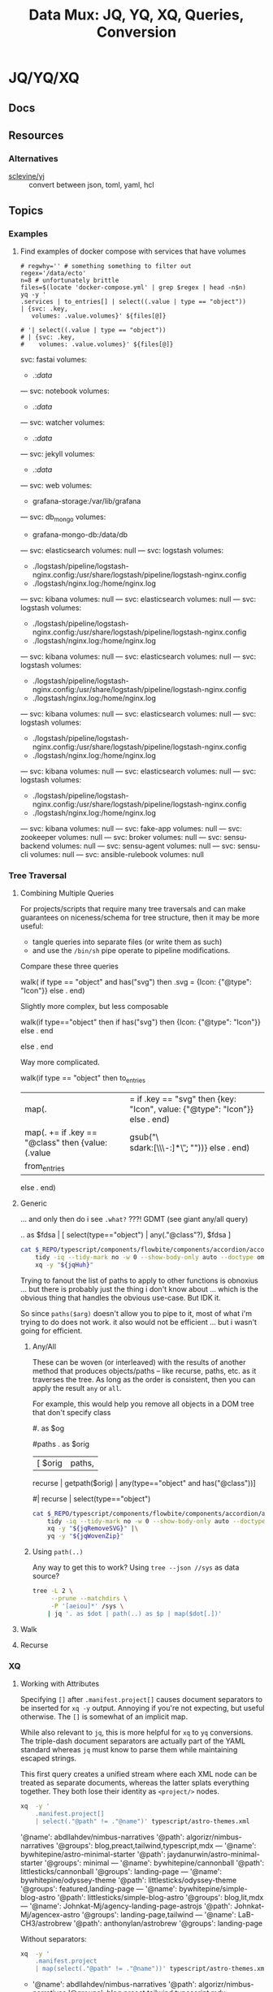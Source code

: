 :PROPERTIES:
:ID:       cdf0de7c-cf7c-456f-a12c-b2496359064b
:END:
#+TITLE: Data Mux: JQ, YQ, XQ, Queries, Conversion
#+DESCRIPTION:
#+TAGS:


* JQ/YQ/XQ

** Docs

** Resources

*** Alternatives

+ [[https://github.com/sclevine/yj][sclevine/yj]] :: convert between json, toml, yaml, hcl

** Topics

*** Examples

**** Find examples of docker compose with services that have volumes

#+begin_src shell :results output verbatim code :wrap example yaml
# regwhy='' # something something to filter out
regex='/data/ecto'
n=8 # unfortunately brittle
files=$(locate 'docker-compose.yml' | grep $regex | head -n$n)
yq -y '
.services | to_entries[] | select((.value | type == "object"))
| {svc: .key,
   volumes: .value.volumes}' ${files[@]}

# '| select((.value | type == "object"))
# | {svc: .key,
#    volumes: .value.volumes}' ${files[@]}
#+end_src

#+RESULTS:
#+begin_example yaml
svc: fastai
volumes:
  - .:/data/
---
svc: notebook
volumes:
  - .:/data/
---
svc: watcher
volumes:
  - .:/data/
---
svc: jekyll
volumes:
  - .:/data/
---
svc: web
volumes:
  - grafana-storage:/var/lib/grafana
---
svc: db_mongo
volumes:
  - grafana-mongo-db:/data/db
---
svc: elasticsearch
volumes: null
---
svc: logstash
volumes:
  - ./logstash/pipeline/logstash-nginx.config:/usr/share/logstash/pipeline/logstash-nginx.config
  - ./logstash/nginx.log:/home/nginx.log
---
svc: kibana
volumes: null
---
svc: elasticsearch
volumes: null
---
svc: logstash
volumes:
  - ./logstash/pipeline/logstash-nginx.config:/usr/share/logstash/pipeline/logstash-nginx.config
  - ./logstash/nginx.log:/home/nginx.log
---
svc: kibana
volumes: null
---
svc: elasticsearch
volumes: null
---
svc: logstash
volumes:
  - ./logstash/pipeline/logstash-nginx.config:/usr/share/logstash/pipeline/logstash-nginx.config
  - ./logstash/nginx.log:/home/nginx.log
---
svc: kibana
volumes: null
---
svc: elasticsearch
volumes: null
---
svc: logstash
volumes:
  - ./logstash/pipeline/logstash-nginx.config:/usr/share/logstash/pipeline/logstash-nginx.config
  - ./logstash/nginx.log:/home/nginx.log
---
svc: kibana
volumes: null
---
svc: elasticsearch
volumes: null
---
svc: logstash
volumes:
  - ./logstash/pipeline/logstash-nginx.config:/usr/share/logstash/pipeline/logstash-nginx.config
  - ./logstash/nginx.log:/home/nginx.log
---
svc: kibana
volumes: null
---
svc: fake-app
volumes: null
---
svc: zookeeper
volumes: null
---
svc: broker
volumes: null
---
svc: sensu-backend
volumes: null
---
svc: sensu-agent
volumes: null
---
svc: sensu-cli
volumes: null
---
svc: ansible-rulebook
volumes: null
#+end_example


*** Tree Traversal

**** Combining Multiple Queries

For projects/scripts that require many tree traversals and can make guarantees
on niceness/schema for tree structure, then it may be more useful:

+ tangle queries into separate files (or write them as such)
+ and use the =/bin/sh= pipe operate to pipeline modifications.

Compare these three queries

#+name: jqRemoveSVG
#+begin_example jq
walk(
  if type == "object" and has("svg") then
    .svg = {Icon: {"@type": "Icon"}}
  else .
end)
#+end_example

Slightly more complex, but less composable

#+begin_example jq
walk(if type=="object" then
  if has("svg") then {Icon: {"@type": "Icon"}} else . end
  # Additional queries here -- this is like an extra { block; } in awk
else
  .
end
#+end_example

Way more complicated.

#+name: jqWalkDom
#+begin_example jq
walk(if type == "object" then
      to_entries
        | map(. |= if .key == "svg" then {key: "Icon", value: {"@type": "Icon"}} else . end)
        | map(. += if .key == "@class" then {value: (.value | gsub("\\b\\sdark:[\\w\\-:]*\\b"; ""))} else . end)
        | from_entries
     else .
    end)
#+end_example

**** Generic

... and only then do i see =.what?= ???! GDMT (see giant any/all query)

#+name: jqHuh
#+begin_example jq
# .. | [ any(."@class"?) ]
# .. | map(any(."@class"?))

# swapping the order of $fdsa and the select breaks the query.
# - it also doesn't really retrieve what i want
.. as $fdsa | [ select(type=="object") | any(."@class"?), $fdsa ]

# this also works and is simple, but without order guarantees, it's useless

# [ paths | [ join("/") ]]
#+end_example

#+headers: :var jqHuh=jqHuh
#+begin_src sh :results output code :wrap src yaml
cat $_REPO/typescript/components/flowbite/components/accordion/accordion-always-open-example.html |\
    tidy -iq --tidy-mark no -w 0 --show-body-only auto --doctype omit -xml |\
    xq -y "${jqHuh}"
#+end_src

Trying to fanout the list of paths to apply to other functions is obnoxius
... but there is probably just the thing i don't know about ... which is the
obvious thing that handles the obvious use-case. But IDK it.

So since =paths($arg)= doesn't allow you to pipe to it, most of what i'm trying
to do does not work. it also would not be efficient ... but i wasn't going for
efficient.

***** Any/All

These can be woven (or interleaved) with the results of another method that
produces objects/paths -- like recurse, paths, etc. as it traverses the tree. As
long as the order is consistent, then you can apply the result =any= or =all=.

For example, this would help you remove all objects in a DOM tree that don't
specify class

#+name: jqWovenZip
#+begin_example jq
# .. | select(type=="object" and has("@class"))
# [.. | select(type=="object") | any(type=="object" and has("@class"))] | all

#. as $og
# | [ paths | [ join("/"), . ] ]

#paths
. as $orig
| [ $orig | paths,
# ....................
    recurse | getpath($orig) | any(type=="object" and has("@class"))]

# | map(any(type="object" and has("@class"))) ]


# getpath(paths)

# [ paths
# | map(. as $p | join("/")
# #  [ join("/")
#   #,. as $p | [ path($p)]
# #  ]
#   )]

  #| recurse | select(type=="object")
  #                 | any(type=="object" and has("@class"))] | all])]
#+end_example

#+headers: :var jqWovenZip=jqWovenZip jqRemoveSVG=jqRemoveSVG
#+begin_src sh :results output code :wrap src yaml
cat $_REPO/typescript/components/flowbite/components/accordion/accordion-always-open-example.html |\
    tidy -iq --tidy-mark no -w 0 --show-body-only auto --doctype omit -xml |\
    xq -y "${jqRemoveSVG}" |\
    yq -y "${jqWovenZip}"
#+end_src

#+RESULTS:
#+begin_src yaml
jq: error (at <stdin>:1): Cannot iterate over string ("accordion-...)
[ Babel evaluation exited with code 5 ]
#+end_src

***** Using =path(..)=

Any way to get this to work? Using =tree --json //sys= as data source?

#+begin_src sh
tree -L 2 \
     --prune --matchdirs \
     -P '[aeiou]*' /sys \
    | jq '. as $dot | path(..) as $p | map($dot[.])'
#+end_src

**** Walk

**** Recurse


*** XQ

**** Working with Attributes

Specifying =[]= after =.manifest.project[]= causes document separators to be
inserted for =xq -y= output. Annoying if you're not expecting, but useful
otherwise. The =[]= is somewhat of an implicit map.

While also relevant to =jq=, this is more helpful for =xq= to =yq= conversions.
The triple-dash document separators are actually part of the YAML standard
whereas =jq= must know to parse them while maintaining escaped strings.

This first query creates a unified stream where each XML node can be treated as
separate documents, whereas the latter splats everything together. They both
lose their identity as =<project/>= nodes.

#+begin_src sh :dir (identity dc/repo-path) :results output verbatim :wrap example yaml
xq  -y '
    .manifest.project[]
    | select(."@path" != ."@name")' typescript/astro-themes.xml
#+end_src

#+RESULTS:
#+begin_example yaml
'@name': abdllahdev/nimbus-narratives
'@path': algorizr/nimbus-narratives
'@groups': blog,preact,tailwind,typescript,mdx
---
'@name': bywhitepine/astro-minimal-starter
'@path': jaydanurwin/astro-minimal-starter
'@groups': minimal
---
'@name': bywhitepine/cannonball
'@path': littlesticks/cannonball
'@groups': landing-page
---
'@name': bywhitepine/odyssey-theme
'@path': littlesticks/odyssey-theme
'@groups': featured,landing-page
---
'@name': bywhitepine/simple-blog-astro
'@path': littlesticks/simple-blog-astro
'@groups': blog,lit,mdx
---
'@name': Johnkat-Mj/agency-landing-page-astrojs
'@path': Johnkat-Mj/agencex-astro
'@groups': landing-page,tailwind
---
'@name': LaB-CH3/astrobrew
'@path': anthonylan/astrobrew
'@groups': landing-page
#+end_example

Without separators:

#+begin_src sh :dir (identity dc/repo-path) :results output verbatim :wrap example yaml
xq  -y '
    .manifest.project
    | map(select(."@path" != ."@name"))' typescript/astro-themes.xml
#+end_src

#+RESULTS:
#+begin_example yaml
- '@name': abdllahdev/nimbus-narratives
  '@path': algorizr/nimbus-narratives
  '@groups': blog,preact,tailwind,typescript,mdx
- '@name': bywhitepine/astro-minimal-starter
  '@path': jaydanurwin/astro-minimal-starter
  '@groups': minimal
- '@name': bywhitepine/cannonball
  '@path': littlesticks/cannonball
  '@groups': landing-page
- '@name': bywhitepine/odyssey-theme
  '@path': littlesticks/odyssey-theme
  '@groups': featured,landing-page
- '@name': bywhitepine/simple-blog-astro
  '@path': littlesticks/simple-blog-astro
  '@groups': blog,lit,mdx
- '@name': Johnkat-Mj/agency-landing-page-astrojs
  '@path': Johnkat-Mj/agencex-astro
  '@groups': landing-page,tailwind
- '@name': LaB-CH3/astrobrew
  '@path': anthonylan/astrobrew
  '@groups': landing-page
#+end_example



** Issues

*** Workflow

**** Slow Down

The real issue I find that my workflow, whether =org-babel= or in KDE =konsole=,
is usually ad hoc. I just happen to find myself using it in a situation where
=awk/sed= are just overkill (viz. where data structure is well-defined)

+ I'm either half-in a bash shell or in an org-babel block.
+ Esp in bash, it's not plain to see how changes to the query correspond to the
  output -- or stack trace, which is /not/ colorized (and I swear I have
  dyslexia when some content lacks syntax coloring).
+ Worst of all, things like LSP doen't easily work in mixed-mode buffers like
  =org-mode= ... and emacs is single threaded[fn:1].

So learning =jq= has been slow. I encountered many similar problems with
=graphql=

***** Ways to alleviate the "workflowitis"

I don't slow down to ensure that the the environment is set up for quick
feedback loops. It's usually on some short wistful excusion (i.e. a
distraction), but one that's irritated me for so long already. Thus, I'm always
conflicted between "should already know this and & tired of it" and "I should
get back to what I was working on". I judge the time investment as being 10
minutes, but then never actually set up a quick environment so that tools are
efficient. Next thing I know, 45 minutes or 2 hours later...

****** Decide on a common process

If some single process worked, it would be to create a script that sets up a
temporary directory (or something) where you can place each stage into =*.json=
and =*.jq= files, where =inotifywait= runs tasks on demand.

This doesn't really work well, since it's just useful wherever you encounter
=json= or =yaml= and now =toml/xml= to some extent. This isn't easy because of
the subtleties of eliciting is from sources like:

+ The =tree= command's output of the =/proc= or =/sys= filetree
+ Or other commands like =loginctl=, the LVM CLI tools, =ip= tools
+ Some =curl=, particularly if the output structure is affected by query
  parameters or is for some other reason non-deterministic (or something)
+ Configuration in =yaml= or =toml= for the paths (or potential relative paths
  between them) for which can't be guaranteed to be retained across systems
+ Devops configs specifically. To ensure the sensitive data isn't
  unintentionally littered everywhere, these may require setting specific
  constraints or configs on environment (generally making determinations about
  how to ensure Future Self doesn't forget)
+ Yaml from something like =ansible=

It's not really clear that there is some single such tool to invoke =jq=

****** Break problem into pieces

Why not just send to tmp file? Or break process into pieces?

While this is usually simple enough, usually requires deciding where data will
live should I need to set it aside.

+ Org-mode usually helps these facilitate either deciding on these data points
  or avoiding the need to do so entirely
+ Bash is helpful, since you kinda want the data to be ephemeral (esp. if long).
+ It may already be half-processed and in some in-between state. And
  with each stage of transformation, it's not immediately clear that pulling the
  =jq= query bac into the rest of your pipeline will simply "just work."

*** Learning

**** Recommend the =jq= source!

The secret to learning =jq= without a Sith Master is, of course, is to purge
blogs/etc from the internet and reach for the source code first.

There have only been one or two resources which ever recommended looking at the
=jq= implementation in its own source code ... and none of them mentioned any
=*.jq= file. It's entire documentation is basically out-moded once you look at
the source.

**** Nuance, there's so much niched nuance =</ryan-reynolds>=

If I could just recall tree traversal quickly enough to adapt it to the
situation at hand, then =jq= would be pretty simple for almost every situation I
need it.


*** XQ not attributing

If you find your self with an =xq= that just can't meaningfully convert
documents to XML, just try converting a document from XML to YAML ... you'll
find that you need to use =@= to set attributes ... maybe idk. =xq --help= does
not mention this at all.

Like this:

#+begin_example sh
echo meooow |\
  awk -f concat-yaml.awk |\
  yq -sy . |\
  yq -sy '.[] | map(select(.repoUrl))' |\
  yq -x --xml-root WOW 'map({LIKE: .title, "@MUCH": "WTF"})'
#+end_example

Yeh wow, that would've helped quite a bit.

*** ob-jq in emacs

+ results :: use =output= to reuse strings in another babel block that doesn't
  parse json. this eliminates the quoting
+ cmd-line :: use =-r= for =--raw-output= and =-j= to eliminate the trailing
  newline.
+ stdin :: an org-babel reference
+ in-file :: a file reference

#+begin_example org
#+property: header-args:jq :stdin varname :cmd-line --raw-output

the above header args are for reference but would set defaults

#+name: ffactive
#+headers: :results output silent
#+begin_src jq :stdin ffprofilesjson :cmd-line "-rj"
. | your | query
  | here | @text

# or @tsv or @csv
#+end_src
#+end_example

** Examples


* Roam
+ [[id:c99b63b3-e18f-4b4b-8424-dbbac937b596][Serialization]]

* Footnotes

[fn:1] Not that multi-threaded ish would help much since an editor (regardless
of whether the treesitter language support is statically compiled, dynamically
loaded, or using the process model) ... though I guess it's possible for sockets
to manage the treesitter results. But then you would have serious
synchronization problems (regardless of whether multi-process or
multi-thread). Tree-sitter should be capable of reporting its results in a
fairly compact format (like maybe this [[https://web.archive.org/web/20220527003730/https://tools.ietf.org/doc/tcllib/html/rcs.html][RCS format]] mentioned by Apheleia). Still,
It would be interesting to see how Zed implements its tree-sitter functionality
